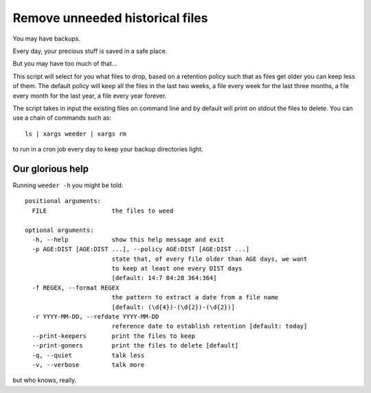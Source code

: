 Remove unneeded historical files
================================

You may have backups.

Every day, your precious stuff is saved in a safe place.

But you may have too much of that...

This script will select for you what files to drop, based on a retention policy
such that as files get older you can keep less of them. The default policy
will keep all the files in the last two weeks, a file every week for the last
three months, a file every month for the last year, a file every year forever.

The script takes in input the existing files on command line and by default
will print on stdout the files to delete. You can use a chain of commands such
as::

    ls | xargs weeder | xargs rm

to run in a cron job every day to keep your backup directories light.


Our glorious help
-----------------

Running ``weeder -h`` you might be told::

    positional arguments:
      FILE                  the files to weed

    optional arguments:
      -h, --help            show this help message and exit
      -p AGE:DIST [AGE:DIST ...], --policy AGE:DIST [AGE:DIST ...]
                            state that, of every file older than AGE days, we want
                            to keep at least one every DIST days
                            [default: 14:7 84:28 364:364]
      -f REGEX, --format REGEX
                            the pattern to extract a date from a file name
                            [default: (\d{4})-(\d{2})-(\d{2})]
      -r YYYY-MM-DD, --refdate YYYY-MM-DD
                            reference date to establish retention [default: today]
      --print-keepers       print the files to keep
      --print-goners        print the files to delete [default]
      -q, --quiet           talk less
      -v, --verbose         talk more

but who knows, really.
